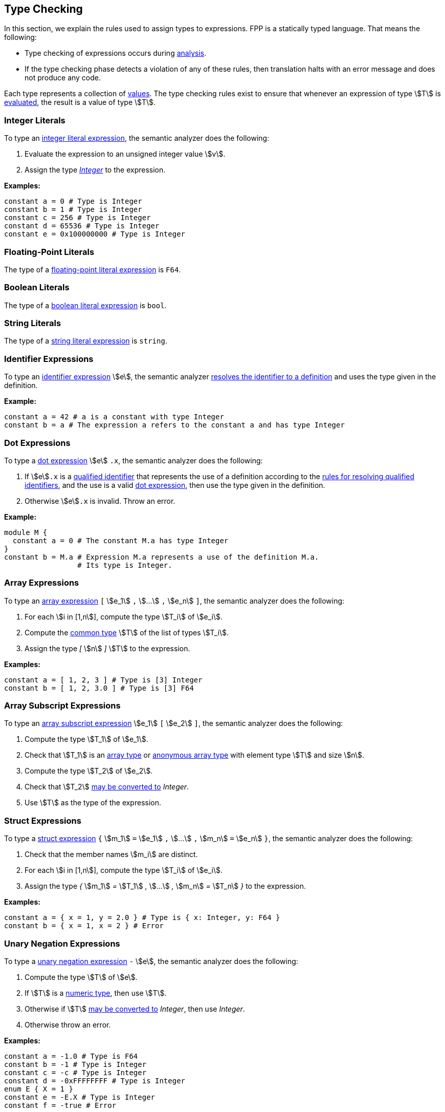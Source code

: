 == Type Checking

In this section, we explain the rules used to assign types to
expressions. FPP is a statically typed language. That means the
following:

* Type checking of expressions occurs during
<<Analysis-and-Translation_Analysis,analysis>>.

* If the type checking phase detects a violation of any of these rules,
then translation halts with an error message and does not produce any
code.

Each type represents a collection of
<<Values,values>>.
The type checking rules exist to ensure that whenever an expression of
type stem:[T] is <<Evaluation_Evaluating-Expressions,evaluated>>,
the result is a value of type stem:[T].

=== Integer Literals

To type an
<<Expressions_Integer-Literals,integer
literal expression>>, the semantic analyzer does the following:

. Evaluate the expression to an unsigned integer value stem:[v].

. Assign the type <<Types_Internal-Types_Integer,_Integer_>> to the expression.

**Examples:**

[source,fpp]
----
constant a = 0 # Type is Integer
constant b = 1 # Type is Integer
constant c = 256 # Type is Integer
constant d = 65536 # Type is Integer
constant e = 0x100000000 # Type is Integer
----

=== Floating-Point Literals

The type of a
<<Expressions_Floating-Point-Literals,floating-point
literal expression>> is `F64`.

=== Boolean Literals

The type of a
<<Expressions_Boolean-Literals,boolean
literal expression>> is `bool`.

=== String Literals

The type of a
<<Expressions_String-Literals,string
literal expression>> is `string`.

=== Identifier Expressions

To type an <<Expressions_Identifier-Expressions,identifier
expression>> stem:[e], the semantic analyzer
<<Scoping-of-Names_Resolution-of-Identifiers,resolves the identifier to a
definition>> and uses the type given in the definition.

**Example:**

[source,fpp]
----
constant a = 42 # a is a constant with type Integer
constant b = a # The expression a refers to the constant a and has type Integer
----

=== Dot Expressions

To type a
<<Expressions_Dot-Expressions,dot
expression>> stem:[e] `.x`, the semantic analyzer does the following:

. If stem:[e]`.x` is a
<<Scoping-of-Names_Qualified-Identifiers,qualified identifier>> that represents
the use of a definition according to the
<<Scoping-of-Names_Resolution-of-Qualified-Identifiers,rules
for resolving qualified identifiers>>, and the use is a valid
<<Expressions_Dot-Expressions,dot
expression>>, then use the type given in the definition.

. Otherwise stem:[e]`.x` is invalid. Throw an error.

*Example:*

[source,fpp]
----
module M {
  constant a = 0 # The constant M.a has type Integer
}
constant b = M.a # Expression M.a represents a use of the definition M.a.
                 # Its type is Integer.
----

=== Array Expressions

To type an
<<Expressions_Array-Expressions,array expression>>
`[` stem:[e_1] `,` stem:[...] `,` stem:[e_n] `]`,
the semantic analyzer does the following:

. For each stem:[i in [1,n]], compute the type stem:[T_i] of stem:[e_i].

. Compute the <<Type-Checking_Computing-a-Common-Type_Lists-of-Types,common type>>
stem:[T] of the list of types stem:[T_i].

. Assign the type _[_ stem:[n] _]_ stem:[T] to the expression.

*Examples:*

[source,fpp]
----
constant a = [ 1, 2, 3 ] # Type is [3] Integer
constant b = [ 1, 2, 3.0 ] # Type is [3] F64
----

=== Array Subscript Expressions

To type an
<<Expressions_Array-Subscript-Expressions,array subscript expression>>
stem:[e_1] `[` stem:[e_2] `]`, the semantic analyzer does the following:

. Compute the type stem:[T_1] of stem:[e_1].

. Check that stem:[T_1] is an <<Types_Array-Types,array type>> or
<<Types_Internal-Types_Anonymous-Array-Types,anonymous array type>>
with element type stem:[T] and size stem:[n].

. Compute the type stem:[T_2] of stem:[e_2].

. Check that stem:[T_2] <<Type-Checking_Type-Conversion,may be converted to>>
_Integer_.
  
. Use stem:[T] as the type of the expression.

=== Struct Expressions

To type a
<<Expressions_Struct-Expressions,struct expression>>
`{` stem:[m_1] `=` stem:[e_1] `,` stem:[...] `,` stem:[m_n] `=` stem:[e_n] `}`,
the semantic analyzer does the following:

. Check that the member names stem:[m_i] are distinct.

. For each stem:[i in [1,n]], compute the type stem:[T_i] of stem:[e_i].

. Assign the type _{_ stem:[m_1] _=_ stem:[T_1] _,_ stem:[...] _,_ stem:[m_n] _=_ stem:[T_n] _}_
to the expression.

*Examples:*

[source,fpp]
----
constant a = { x = 1, y = 2.0 } # Type is { x: Integer, y: F64 }
constant b = { x = 1, x = 2 } # Error
----


=== Unary Negation Expressions

To type a
<<Expressions_Arithmetic-Expressions,unary
negation expression>> `-` stem:[e], the semantic analyzer does the following:

. Compute the type stem:[T] of stem:[e].

. If stem:[T] is a <<Types_Internal-Types_Numeric-Types,numeric type>>, then use stem:[T].

. Otherwise if stem:[T] <<Type-Checking_Type-Conversion,may be converted to>>
_Integer_, then use _Integer_.

. Otherwise throw an error.

**Examples:**

[source,fpp]
----
constant a = -1.0 # Type is F64
constant b = -1 # Type is Integer
constant c = -c # Type is Integer
constant d = -0xFFFFFFFF # Type is Integer
enum E { X = 1 }
constant e = -E.X # Type is Integer
constant f = -true # Error
----

=== Binary Arithmetic Expressions

To type a
<<Expressions_Arithmetic-Expressions,binary
arithmetic expression>> stem:[e_1] _op_ stem:[e_2], the semantic analyzer does
the following:

. Compute the common type stem:[T] of stem:[e_1] and stem:[e_2].

. If stem:[T] is a <<Types_Internal-Types_Numeric-Types,numeric type>>, then use stem:[T].

. Otherwise if stem:[T] <<Type-Checking_Type-Conversion,may be converted to>>
_Integer_, then use _Integer_.

. Otherwise throw an error.

**Examples:**

[source,fpp]
----
constant a = 1 + 2 # Type is Integer
constant b = 3 + 4 # Type is Integer
constant c = -0xFFFFFFFF # Type is Integer
enum E { X = 1, Y = 2 }
constant d = X + Y # Type is Integer
constant e = true + "abcd" # Error
----

=== Parenthesis Expressions

To type a
<<Expressions_Parenthesis-Expressions,parenthesis
expression>> `(` stem:[e] `)`, the semantic analyzer does the following:

. Compute the type stem:[T] of stem:[e].

. Use stem:[T] as the type of the expression.

**Examples:**

[source,fpp]
----
constant a = (1.0 + 2) # Type is F64
constant b = (3 + 4) # Type is Integer
constant c = (true) # Type is bool
constant d = ("abcd") # Type is string
constant e = ([ 1, 2, 3]) # Type is [3] Integer
----

=== Identical Types

We say that types stem:[T_1] and stem:[T_2] are *identical* if one
of the following holds:

. stem:[T_1] and stem:[T_2] are
<<Types_Internal-Types_Numeric-Types,numeric types>>
with the same name, e.g., `U32` or _Integer_.
In each case of a numeric type, the name of the type uniquely identifies
the type.

. stem:[T_1] and stem:[T_2]
are both
<<Types_The-Boolean-Type,the Boolean type>>.

. stem:[T_1] and stem:[T_2]
are both  the same
<<Types_String-Types,string type>>.

. Each of stem:[T_1] and stem:[T_2]
is an
<<Types_Abstract-Types,abstract type>>,
<<Types_Alias-Types,alias type>>,
<<Types_Array-Types,array type>>,
<<Types_Enum-Types,enum type>>, or
<<Types_Struct-Types,struct type>>,
and both types refer to the same definition.

=== Type Conversion

We say that a type stem:[T_1] *may be converted to* another type stem:[T_2] if
every <<Values,value>> represented by type stem:[T_1] can be
<<Evaluation_Type-Conversion,converted>> into a value of type stem:[T_2].

Here are the rules for type conversion:

. stem:[T_1] may be converted to stem:[T_2] if stem:[T_1] and stem:[T_2]
are <<Type-Checking_Identical-Types,identical types>>.

. If either stem:[T_1] or stem:[T_2] or both is an
<<Types_Alias-Types,alias type>>, then stem:[T_1]
may be converted to stem:[T_2] if the <<Types_Underlying-Types,underlying 
type>> of stem:[T_1] may be converted to
the <<Types_Underlying-Types,underlying type>> of stem:[T_2].

. Any <<Types_String-Types,string type>> may be converted
to any other string type.

. Any <<Types_Internal-Types_Numeric-Types,numeric
type>> may be converted to any other numeric type.

. An <<Types_Enum-Types,enum type>> may be converted to a
<<Types_Internal-Types_Numeric-Types,numeric type>>.

. If stem:[T_1] or stem:[T_2] or both are
<<Types_Array-Types,array types>>, then
stem:[T_1] may be converted to stem:[T_2] if the conversion
is allowed after replacing the array type or types with
structurally equivalent
<<Types_Internal-Types_Anonymous-Array-Types,anonymous array types>>.

. An anonymous array type stem:[T_1 =] _[_ stem:[n] _]_ stem:[T'_1]
may be converted to the anonymous array type
stem:[T_2 =] _[_ stem:[m] _]_ stem:[T'_2]
if stem:[n = m] and stem:[T'_1] may be converted to stem:[T'_2].

. A <<Types_Internal-Types_Numeric-Types,numeric type>> type, <<Types_The-Boolean-Type,Boolean
type>>,
<<Types_Enum-Types,enum type>>, or <<Types_String-Types,string types>> stem:[T]
may be converted to an anonymous array type
stem:[T_1] may be converted to the member type of stem:[T_2].

. If stem:[T_1] or stem:[T_2] or both are
<<Types_Struct-Types,struct types>>, then
stem:[T_1] may be converted to stem:[T_2] if the conversion
is allowed after replacing the struct type or types with
structurally equivalent
<<Types_Internal-Types_Anonymous-Struct-Types,anonymous struct types>>.
For purposes of structural equivalence, the member sizes of
struct types are ignored.
For example, the struct type `S` defined by `struct S { x: [3] U32 }`
is structurally equivalent to the anonymous struct type
`{ x: U32 }`.

. An anonymous struct type
stem:[T =]_{_ stem:[m_1] _:_ stem:[T_1] _,_
stem:[...] _,_ stem:[m_1] _:_ stem:[T_n] _}_ may be converted to
the anonymous struct type stem:[T'] if for each stem:[i in [1,n\]],

.. stem:[m_i] _:_ stem:[T'_i] is a member of stem:[T']; and

.. stem:[T_i] may be converted to stem:[T'_i].

. A <<Types_Internal-Types_Numeric-Types,numeric type>> type, <<Types_The-Boolean-Type,Boolean
type>>,
<<Types_Enum-Types,enum type>>, or <<Types_String-Types,string type>> stem:[T]
may be converted to an
<<Types_Internal-Types_Anonymous-Struct-Types,anonymous struct type>> stem:[T'] if
for each member stem:[m_i] `:` stem:[T_i] of stem:[T'],
stem:[T] may be converted to stem:[T_i].

. Type convertibility is transitive: if stem:[T_1] may be converted to
stem:[T_2]
and stem:[T_2] may be converted to stem:[T_3], then stem:[T_1]
may be converted to stem:[T_3].

=== Computing a Common Type

==== Pairs of Types

Here are the rules for resolving two types stem:[T_1] and stem:[T_2]
(e.g., the
types of two subexpressions) to a common type stem:[T] (e.g., the type of
the whole expression):

. If stem:[T_1] and stem:[T_2] are
<<Type-Checking_Identical-Types,identical types>>, then let
stem:[T] be stem:[T_1].

. Otherwise if stem:[T_1] or stem:[T_2] or both are <<Types_Alias-Types,alias 
types>>, then do the following:

.. Let stem:[L_1] be the <<Types_Alias-Lists,alias list>> of stem:[T_1].

.. Let stem:[L_2] be the <<Types_Alias-Lists,alias list>> of stem:[T_2].

.. If there is no type in stem:[L_1] that is 
<<Type-Checking_Identical-Types,identical>>
to a type in stem:[L_2], then replace each each alias type with its 
<<Types_Underlying-Types,underlying type>> and reapply these rules.

.. Otherwise let stem:[T] be the first type in stem:[L_2] that is identical
to a type in stem:[L_1].

+
Note that the algorithm is symmetric in stem:[L_1] and stem:[L_2], i.e.,
reversing stem:[L_1] and stem stem:[L_2] in the last two items would
produce the same result.

. Otherwise if stem:[T_1] and stem:[T_2] are both
<<Types_Internal-Types_Numeric-Types,numeric types>>, then do the following:

.. If stem:[T_1] and stem:[T_2] are both floating-point types, then use `F64`.

.. Otherwise use <<Types_Internal-Types_Integer,_Integer_>>.

. Otherwise if stem:[T_1] and stem:[T_2] are both
<<Types_String-Types,string types>>, then use `string`.

. Otherwise if stem:[T_1] or stem:[T_2] or both are enum types, then replace
the enum type or types with the representation type specified in the enum definitions and
and reapply these rules.

. Otherwise if stem:[T_1] or stem:[T_2] or both are array types,
then replace the array type or types with structurally equivalent
anonymous array types and reapply these rules.

. Otherwise if stem:[T_1] and stem:[T_2] are anonymous array types with the same size stem:[n]
and with member types stem:[T'_1] and stem:[T'_2], then apply these rules to resolve
stem:[T'_1] and stem:[T'_2] to stem:[T'] and let stem:[T] be _[_ stem:[n] _]_ stem:[T'].

. Otherwise if one of stem:[T_1] and stem:[T_2] is a type stem:[T'] that is
convertible to an anonymous array type
and the other
one is an anonymous array type _[_ stem:[n] _]_ stem:[T''], then apply these
rules to resolve
stem:[T'] and stem:[T''] to a common type stem:[T''']. Let stem:[T] be
the
array type _[_ stem:[n] _]_ stem:[T'''].

. Otherwise if stem:[T_1] or stem:[T_2] or both are struct types,
then replace the struct type or types with structurally equivalent
anonymous struct types and reapply these rules.

. Otherwise if stem:[T_1] and stem:[T_2] are both anonymous struct types, then use
the anonymous struct type stem:[T] with the following members:

.. For each member stem:[m_1] _:_ stem:[T'_1] of stem:[T_1],
if stem:[T_2] has a member stem:[m_1] _:_ stem:[T'_2], then apply these rules
to convert stem:[T'_1] and stem:[T'_2] to a common type stem:[T'] and
use stem:[m_1] _:_ stem:[T']. Otherwise use stem:[m_1] _:_ stem:[T'_1].

.. For each member stem:[m_2] _:_ stem:[T'_2] of stem:[T_2] such
that stem:[T_1] has no member named stem:[m_2],
use stem:[m_2] _:_ stem:[T'_2].

. Otherwise if one of stem:[T_1] and stem:[T_2] is a type stem:[T'] that is
convertible to an anonymous struct type and the other
one is an anonymous struct type stem:[S], then apply these rules to resolve
stem:[T'] and each of the struct member types to a common type.
Let stem:[T] be the struct type whose member names are the member names of
stem:[S] and
whose member types are the corresponding common types.

. Otherwise the attempted resolution is invalid. Throw an error.

==== Lists of Types

To compute a common type for a list of types
stem:[T_1, ... , T_n], do the following:

.  Check that stem:[n > 0]. If not, then throw an error.

. Let stem:[T'_1] be stem:[T_1].

.  For each stem:[i in [2,n]], compute the
<<Type-Options_Computing-a-Common-Type-Option,
common type option>> stem:[T'_i] of stem:[T'_(i-1)] and stem:[T_i].

.  Use stem:[T'_n] as the common type option of the list.
